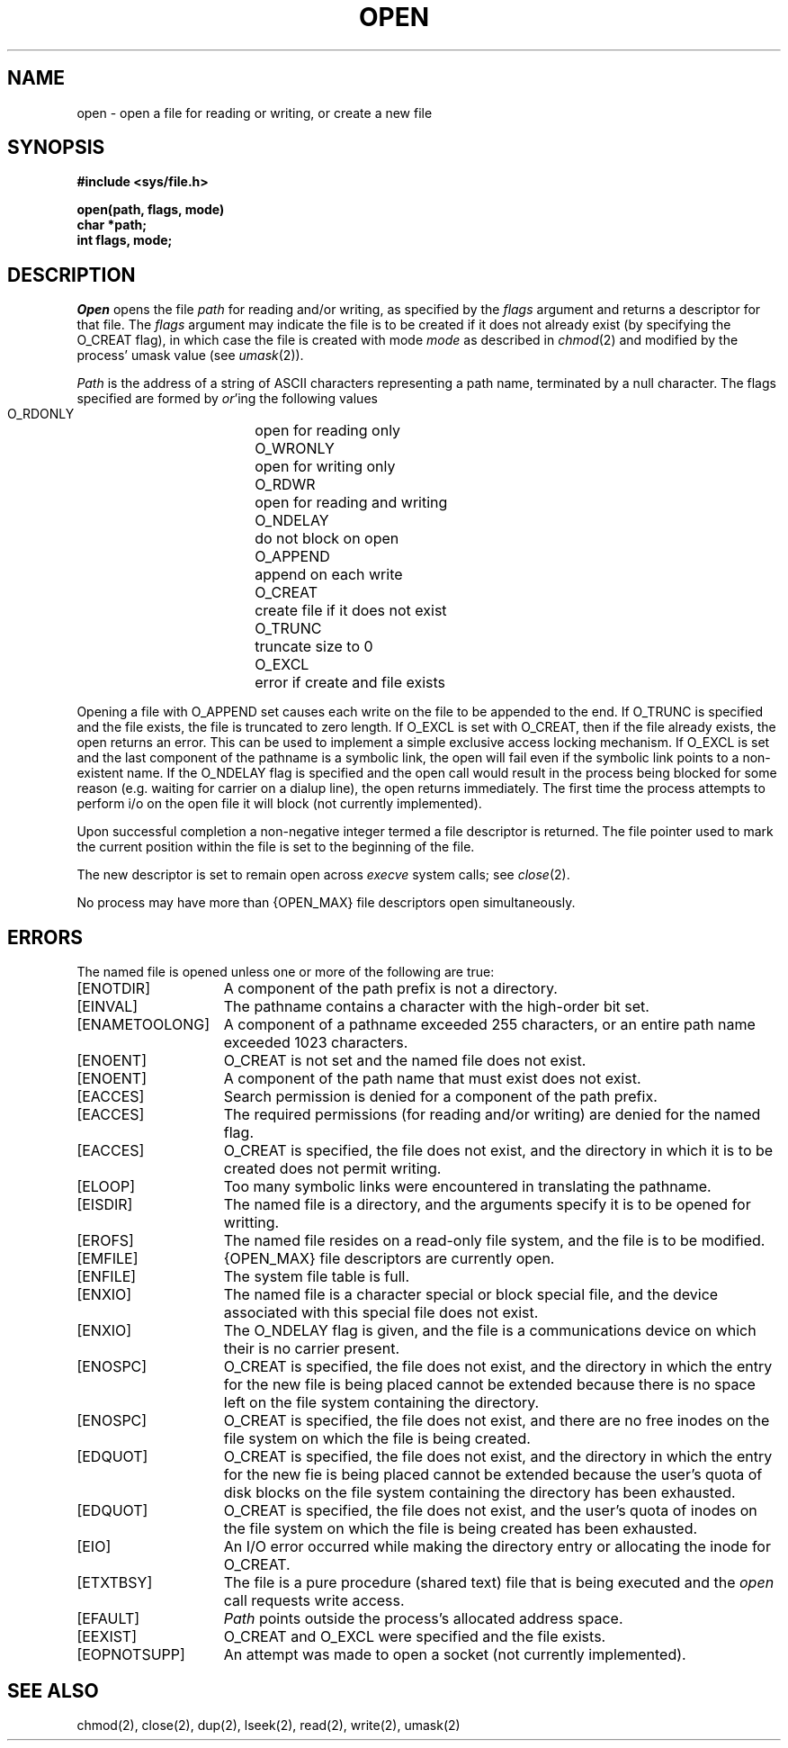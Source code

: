 .\" Copyright (c) 1980 Regents of the University of California.
.\" All rights reserved.  The Berkeley software License Agreement
.\" specifies the terms and conditions for redistribution.
.\"
.\"	@(#)open.2	6.3 (Berkeley) 8/26/85
.\"
.TH OPEN 2 ""
.UC 4
.SH NAME
open \- open a file for reading or writing, or create a new file
.SH SYNOPSIS
.nf
.ft B
#include <sys/file.h>
.PP
.ft B
open(path, flags, mode)
char *path;
int flags, mode;
.fi
.SH DESCRIPTION
.I Open
opens the file
.I path
for reading and/or writing, as specified by the
.I flags
argument and returns a descriptor for that file.
The
.I flags
argument may indicate the file is to be
created if it does not already exist (by specifying the
O_CREAT flag), in which case the file is created with mode
.I mode
as described in
.IR chmod (2)
and modified by the process' umask value (see
.IR umask (2)).
.PP
.I Path
is the address of a string of ASCII characters representing
a path name, terminated by a null character.
The flags specified are formed by
.IR or 'ing
the following values
.PP
.RS
 O_RDONLY	open for reading only
 O_WRONLY	open for writing only
 O_RDWR	open for reading and writing
 O_NDELAY	do not block on open
 O_APPEND	append on each write
 O_CREAT	create file if it does not exist
 O_TRUNC	truncate size to 0
 O_EXCL	error if create and file exists
.RE
.PP
Opening a file with O_APPEND set causes each write on the file
to be appended to the end.  If O_TRUNC is specified and the
file exists, the file is truncated to zero length.
If O_EXCL is set with O_CREAT, then if the file already
exists, the open returns an error.  This can be used to
implement a simple exclusive access locking mechanism.
If O_EXCL is set and the last component of the pathname is
a symbolic link, the open will fail even if the symbolic
link points to a non-existent name.
If the O_NDELAY flag is specified and the open call would result
in the process being blocked for some reason (e.g. waiting for
carrier on a dialup line), the open returns immediately. 
The first time the process attempts to perform i/o on the open
file it will block (not currently implemented).
.PP
Upon successful completion a non-negative integer termed a
file descriptor is returned.
The file pointer used to mark the current position within the
file is set to the beginning of the file.
.PP
The new descriptor is set to remain open across
.IR execve
system calls; see
.IR close (2).
.PP
No process may have more than {OPEN_MAX} file descriptors open
simultaneously.
.SH "ERRORS
The named file is opened unless one or more of the
following are true:
.TP 15
[ENOTDIR]
A component of the path prefix is not a directory.
.TP 15
[EINVAL]
The pathname contains a character with the high-order bit set.
.TP 15
[ENAMETOOLONG]
A component of a pathname exceeded 255 characters,
or an entire path name exceeded 1023 characters.
.TP 15
[ENOENT]
O_CREAT is not set and the named file does not exist.
.TP 15
[ENOENT]
A component of the path name that must exist does not exist.
.TP 15
[EACCES]
Search permission is denied for a component of the path prefix.
.TP 15
[EACCES]
The required permissions (for reading and/or writing)
are denied for the named flag.
.TP 15
[EACCES]
O_CREAT is specified,
the file does not exist,
and the directory in which it is to be created
does not permit writing.
.TP 15
[ELOOP]
Too many symbolic links were encountered in translating the pathname.
.TP 15
[EISDIR]
The named file is a directory, and the arguments specify
it is to be opened for writting.
.TP 15
[EROFS]
The named file resides on a read-only file system,
and the file is to be modified.
.TP 15
[EMFILE]
{OPEN_MAX} file descriptors are currently open.
.TP 15
[ENFILE]
The system file table is full.
.TP 15
[ENXIO]
The named file is a character special or block
special file, and the device associated with this special file
does not exist.
.TP 15
[ENXIO]
The O_NDELAY flag is given, and the file is a communications device
on which their is no carrier present.
.TP 15
[ENOSPC]
O_CREAT is specified,
the file does not exist,
and the directory in which the entry for the new file is being placed
cannot be extended because there is no space left on the file
system containing the directory.
.TP 15
[ENOSPC]
O_CREAT is specified,
the file does not exist,
and there are no free inodes on the file system on which the
file is being created.
.TP 15
[EDQUOT]
O_CREAT is specified,
the file does not exist,
and the directory in which the entry for the new fie
is being placed cannot be extended because the
user's quota of disk blocks on the file system
containing the directory has been exhausted.
.TP 15
[EDQUOT]
O_CREAT is specified,
the file does not exist,
and the user's quota of inodes on the file system on
which the file is being created has been exhausted.
.TP 15
[EIO]
An I/O error occurred while making the directory entry or
allocating the inode for O_CREAT.
.TP 15
[ETXTBSY]
The file is a pure procedure (shared text) file that is being
executed and the \fIopen\fP call requests write access.
.TP 15
[EFAULT]
.I Path
points outside the process's allocated address space.
.TP 15
[EEXIST]
O_CREAT and O_EXCL were specified and the file exists.
.TP 15
[EOPNOTSUPP]
An attempt was made to open a socket (not currently implemented).
.SH "SEE ALSO"
chmod(2), close(2), dup(2), lseek(2), read(2), write(2), umask(2)
